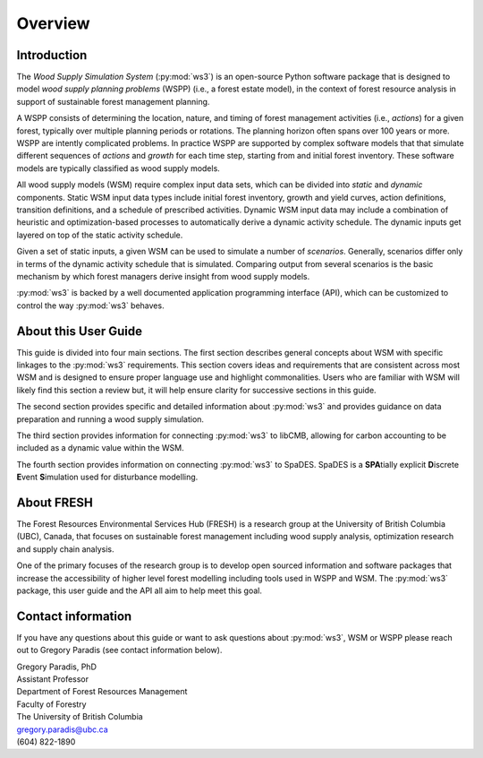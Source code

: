 ********
Overview
********

Introduction
============

The *Wood Supply Simulation System* (:py:mod:`ws3`) is an open-source Python software 
package that is designed to model *wood supply planning problems* (WSPP) (i.e., a 
forest estate model), in the context of forest resource analysis in support of 
sustainable forest management planning.

A WSPP consists of determining the location, nature, and timing of forest management 
activities (i.e., *actions*) for a given forest, typically over multiple planning 
periods or rotations. The planning horizon often spans over 100 years or more. 
WSPP are intently complicated problems. In practice WSPP are supported by complex 
software models that that simulate different sequences of *actions* and *growth* for 
each time step, starting from and initial forest inventory. These software models are 
typically classified as wood supply models.

All wood supply models (WSM) require complex input data sets, which can be divided 
into *static* and *dynamic* components. Static WSM input data types include initial 
forest inventory, growth and yield curves, action definitions, transition definitions, 
and a schedule of prescribed activities. Dynamic WSM input data may include a 
combination of heuristic and optimization-based processes to automatically derive a 
dynamic activity schedule. The dynamic inputs get layered on top of the static activity 
schedule.

Given a set of static inputs, a given WSM can be used to simulate a number of 
*scenarios*. Generally, scenarios differ only in terms of the dynamic activity 
schedule that is simulated. Comparing output from several scenarios is the basic 
mechanism by which forest managers derive insight from wood supply models.

:py:mod:`ws3` is backed by a well documented application programming interface (API), which 
can be customized to control the way :py:mod:`ws3` behaves. 

About this User Guide
=====================

This guide is divided into four main sections. The first section describes general 
concepts about WSM with specific linkages to the :py:mod:`ws3` requirements. This section 
covers ideas and requirements that are consistent across most WSM and is designed to 
ensure proper language use and highlight commonalities. Users who are familiar with 
WSM will likely find this section a review but, it will help ensure clarity for 
successive sections in this guide. 

The second section provides specific and detailed information about :py:mod:`ws3` and provides 
guidance on data preparation and running a wood supply simulation. 

The third section provides information for connecting :py:mod:`ws3` to libCMB, allowing for 
carbon accounting to be included as a dynamic value within the WSM. 

The fourth section provides information on connecting :py:mod:`ws3` to SpaDES. SpaDES is a **SPA**\ 
tially explicit **D**\ iscrete **E**\ vent **S**\ imulation used for disturbance modelling.  

About FRESH
===========

The Forest Resources Environmental Services Hub (FRESH) is a research group at the University 
of British Columbia (UBC), Canada, that focuses on sustainable forest management including 
wood supply analysis, optimization research and supply chain analysis. 

One of the primary focuses of the research group is to develop open sourced information and 
software packages that increase the accessibility of higher level forest modelling including 
tools used in WSPP and WSM. The :py:mod:`ws3` package, this user guide and the API all aim to help 
meet this goal. 

Contact information
===================

If you have any questions about this guide or want to ask questions about :py:mod:`ws3`, WSM or WSPP 
please reach out to Gregory Paradis (see contact information below).

| Gregory Paradis, PhD
| Assistant Professor
| Department of Forest Resources Management
| Faculty of Forestry
| The University of British Columbia
| gregory.paradis@ubc.ca
| (604) 822-1890
	
 
